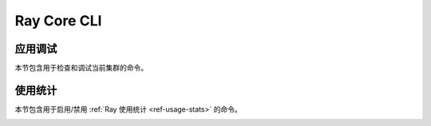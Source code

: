 Ray Core CLI
============

.. _ray-cli:

应用调试
----------------------
本节包含用于检查和调试当前集群的命令。

.. _ray-stack-doc:

.. click:: ray.scripts.scripts:stack
   :prog: ray stack
   :show-nested:

.. _ray-memory-doc:

.. click:: ray.scripts.scripts:memory
   :prog: ray memory
   :show-nested:

.. _ray-timeline-doc:

.. click:: ray.scripts.scripts:timeline
   :prog: ray timeline
   :show-nested:

.. _ray-status-doc:

.. click:: ray.scripts.scripts:status
   :prog: ray status
   :show-nested:

.. click:: ray.scripts.scripts:debug
   :prog: ray debug
   :show-nested:


使用统计
-----------
本节包含用于启用/禁用 :ref:`Ray 使用统计 <ref-usage-stats>` 的命令。

.. _ray-disable-usage-stats-doc:

.. click:: ray.scripts.scripts:disable_usage_stats
   :prog: ray disable-usage-stats
   :show-nested:

.. _ray-enable-usage-stats-doc:

.. click:: ray.scripts.scripts:enable_usage_stats
   :prog: ray enable-usage-stats
   :show-nested:
